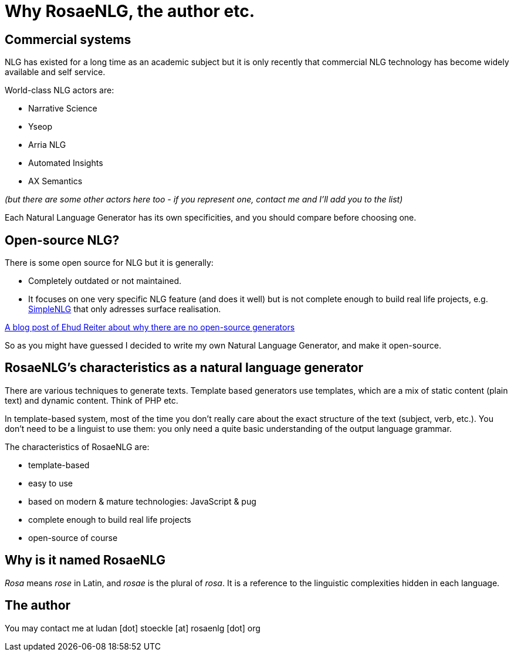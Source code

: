 // Copyright 2019 Ludan Stoecklé
// SPDX-License-Identifier: Apache-2.0
= Why RosaeNLG, the author etc.

== Commercial systems

NLG has existed for a long time as an academic subject but it is only recently that commercial NLG technology has become widely available and self service. 

World-class NLG actors are:

* Narrative Science
* Yseop
* Arria NLG
* Automated Insights
* AX Semantics

_(but there are some other actors here too - if you represent one, contact me and I'll add you to the list)_

Each Natural Language Generator has its own specificities, and you should compare before choosing one.


== Open-source NLG?

There is some open source for NLG but it is generally:

* Completely outdated or not maintained.
* It focuses on one very specific NLG feature (and does it well) but is not complete enough to build real life projects, e.g. https://github.com/simplenlg/simplenlg[SimpleNLG] that only adresses surface realisation.

https://ehudreiter.com/2017/03/17/open-source-nlg-software/[A blog post of Ehud Reiter about why there are no open-source generators]

So as you might have guessed I decided to write my own Natural Language Generator, and make it open-source.


== RosaeNLG's characteristics as a natural language generator

There are various techniques to generate texts. Template based generators use templates, which are a mix of static content (plain text) and dynamic content. Think of PHP etc.

In template-based system, most of the time you don't really care about the exact structure of the text (subject, verb, etc.). You don't need to be a linguist to use them: you only need a quite basic understanding of the output language grammar.


The characteristics of RosaeNLG are:

* template-based
* easy to use
* based on modern & mature technologies: JavaScript & pug
* complete enough to build real life projects
* open-source of course

== Why is it named RosaeNLG

_Rosa_ means _rose_ in Latin, and _rosae_ is the plural of _rosa_. It is a reference to the linguistic complexities hidden in each language.

== The author

You may contact me at ludan [dot] stoeckle [at] rosaenlg [dot] org
